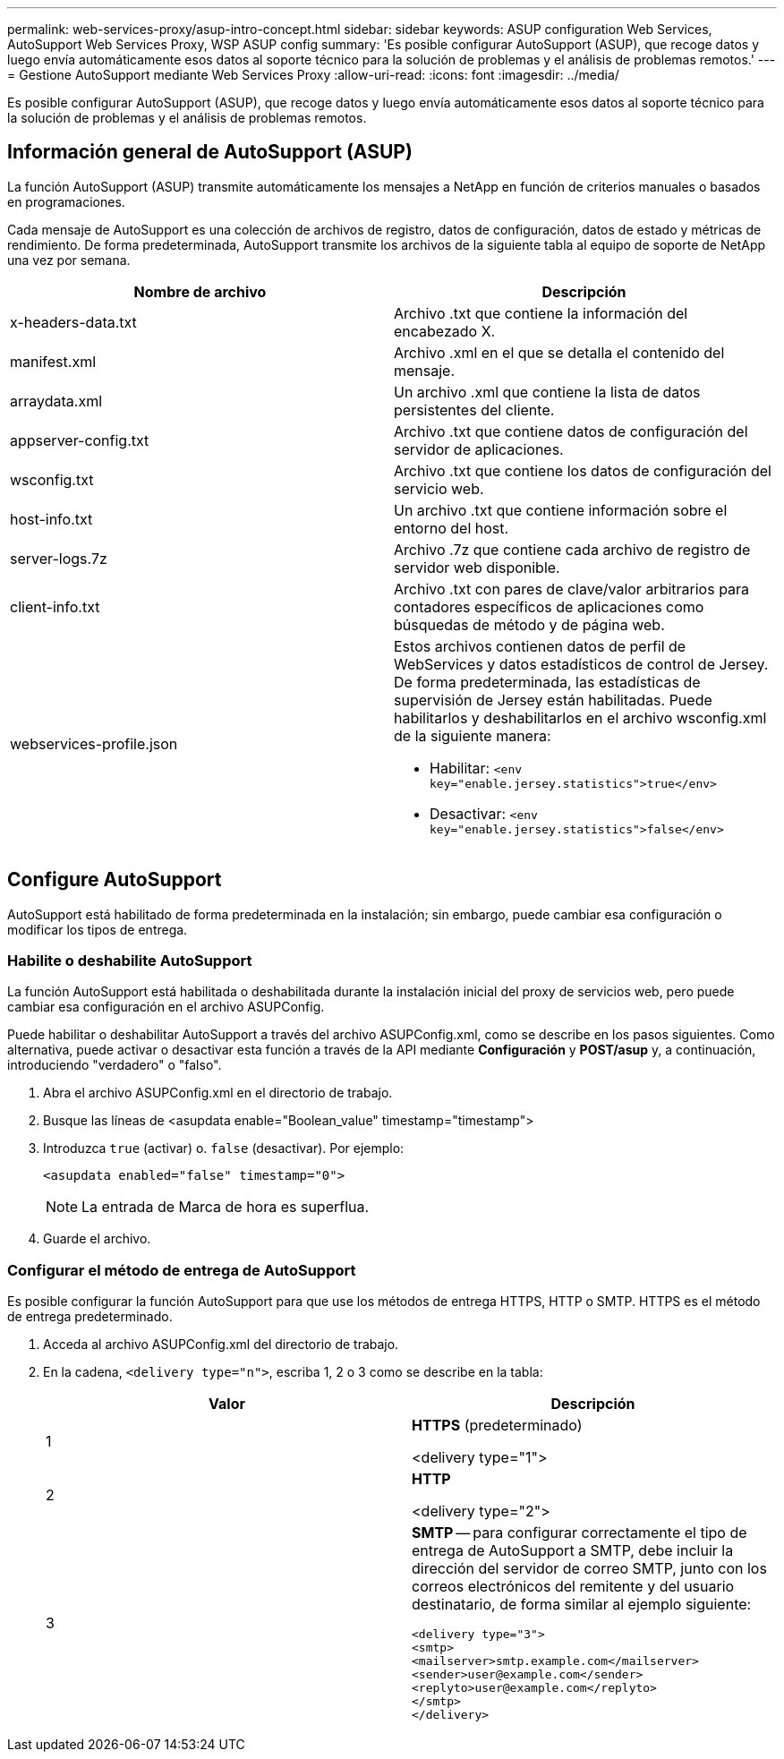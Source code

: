 ---
permalink: web-services-proxy/asup-intro-concept.html 
sidebar: sidebar 
keywords: ASUP configuration Web Services, AutoSupport Web Services Proxy, WSP ASUP config 
summary: 'Es posible configurar AutoSupport (ASUP), que recoge datos y luego envía automáticamente esos datos al soporte técnico para la solución de problemas y el análisis de problemas remotos.' 
---
= Gestione AutoSupport mediante Web Services Proxy
:allow-uri-read: 
:icons: font
:imagesdir: ../media/


[role="lead"]
Es posible configurar AutoSupport (ASUP), que recoge datos y luego envía automáticamente esos datos al soporte técnico para la solución de problemas y el análisis de problemas remotos.



== Información general de AutoSupport (ASUP)

La función AutoSupport (ASUP) transmite automáticamente los mensajes a NetApp en función de criterios manuales o basados en programaciones.

Cada mensaje de AutoSupport es una colección de archivos de registro, datos de configuración, datos de estado y métricas de rendimiento. De forma predeterminada, AutoSupport transmite los archivos de la siguiente tabla al equipo de soporte de NetApp una vez por semana.

|===
| Nombre de archivo | Descripción 


 a| 
x-headers-data.txt
 a| 
Archivo .txt que contiene la información del encabezado X.



 a| 
manifest.xml
 a| 
Archivo .xml en el que se detalla el contenido del mensaje.



 a| 
arraydata.xml
 a| 
Un archivo .xml que contiene la lista de datos persistentes del cliente.



 a| 
appserver-config.txt
 a| 
Archivo .txt que contiene datos de configuración del servidor de aplicaciones.



 a| 
wsconfig.txt
 a| 
Archivo .txt que contiene los datos de configuración del servicio web.



 a| 
host-info.txt
 a| 
Un archivo .txt que contiene información sobre el entorno del host.



 a| 
server-logs.7z
 a| 
Archivo .7z que contiene cada archivo de registro de servidor web disponible.



 a| 
client-info.txt
 a| 
Archivo .txt con pares de clave/valor arbitrarios para contadores específicos de aplicaciones como búsquedas de método y de página web.



 a| 
webservices-profile.json
 a| 
Estos archivos contienen datos de perfil de WebServices y datos estadísticos de control de Jersey. De forma predeterminada, las estadísticas de supervisión de Jersey están habilitadas. Puede habilitarlos y deshabilitarlos en el archivo wsconfig.xml de la siguiente manera:

* Habilitar: `<env key="enable.jersey.statistics">true</env>`
* Desactivar: `<env key="enable.jersey.statistics">false</env>`


|===


== Configure AutoSupport

AutoSupport está habilitado de forma predeterminada en la instalación; sin embargo, puede cambiar esa configuración o modificar los tipos de entrega.



=== Habilite o deshabilite AutoSupport

La función AutoSupport está habilitada o deshabilitada durante la instalación inicial del proxy de servicios web, pero puede cambiar esa configuración en el archivo ASUPConfig.

Puede habilitar o deshabilitar AutoSupport a través del archivo ASUPConfig.xml, como se describe en los pasos siguientes. Como alternativa, puede activar o desactivar esta función a través de la API mediante *Configuración* y *POST/asup* y, a continuación, introduciendo "verdadero" o "falso".

. Abra el archivo ASUPConfig.xml en el directorio de trabajo.
. Busque las líneas de <asupdata enable="Boolean_value" timestamp="timestamp">
. Introduzca `true` (activar) o. `false` (desactivar). Por ejemplo:
+
[listing]
----
<asupdata enabled="false" timestamp="0">
----
+

NOTE: La entrada de Marca de hora es superflua.

. Guarde el archivo.




=== Configurar el método de entrega de AutoSupport

Es posible configurar la función AutoSupport para que use los métodos de entrega HTTPS, HTTP o SMTP. HTTPS es el método de entrega predeterminado.

. Acceda al archivo ASUPConfig.xml del directorio de trabajo.
. En la cadena, `<delivery type="n">`, escriba 1, 2 o 3 como se describe en la tabla:
+
|===
| Valor | Descripción 


 a| 
1
 a| 
*HTTPS* (predeterminado)

<delivery type="1">



 a| 
2
 a| 
*HTTP*

<delivery type="2">



 a| 
3
 a| 
*SMTP* -- para configurar correctamente el tipo de entrega de AutoSupport a SMTP, debe incluir la dirección del servidor de correo SMTP, junto con los correos electrónicos del remitente y del usuario destinatario, de forma similar al ejemplo siguiente:

[listing]
----
<delivery type="3">
<smtp>
<mailserver>smtp.example.com</mailserver>
<sender>user@example.com</sender>
<replyto>user@example.com</replyto>
</smtp>
</delivery>
----
|===

